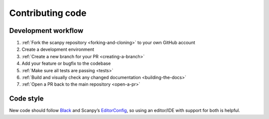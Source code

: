 Contributing code
=================

Development workflow
--------------------

1. :ref:`Fork the scanpy repository <forking-and-cloning>` to your own GitHub account
2. Create a development environment
3. :ref:`Create a new branch for your PR <creating-a-branch>`
4. Add your feature or bugfix to the codebase
5. :ref:`Make sure all tests are passing <tests>`
6. :ref:`Build and visually check any changed documentation <building-the-docs>`
7. :ref:`Open a PR back to the main repository <open-a-pr>`

Code style
----------

New code should follow
`Black <https://black.readthedocs.io/en/stable/the_black_code_style.html>`__
and Scanpy’s
`EditorConfig <https://github.com/theislab/scanpy/blob/master/.editorconfig>`__,
so using an editor/IDE with support for both is helpful.
